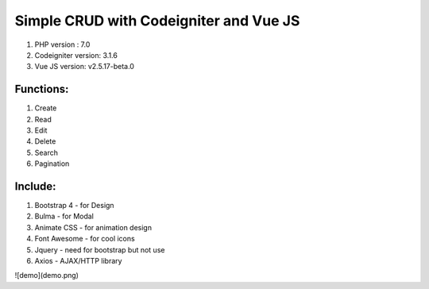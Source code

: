 #######################################
Simple CRUD with Codeigniter and Vue JS
#######################################

1. PHP version : 7.0
2. Codeigniter version: 3.1.6
3. Vue JS version: v2.5.17-beta.0


**********
Functions:
**********
1. Create
2. Read
3. Edit
4. Delete
5. Search
6. Pagination


********
Include:
********
1. Bootstrap 4 - for Design
2. Bulma - for Modal
3. Animate CSS - for animation design
4. Font Awesome - for cool icons
5. Jquery - need for bootstrap but not use
6. Axios - AJAX/HTTP library

![demo](demo.png)
